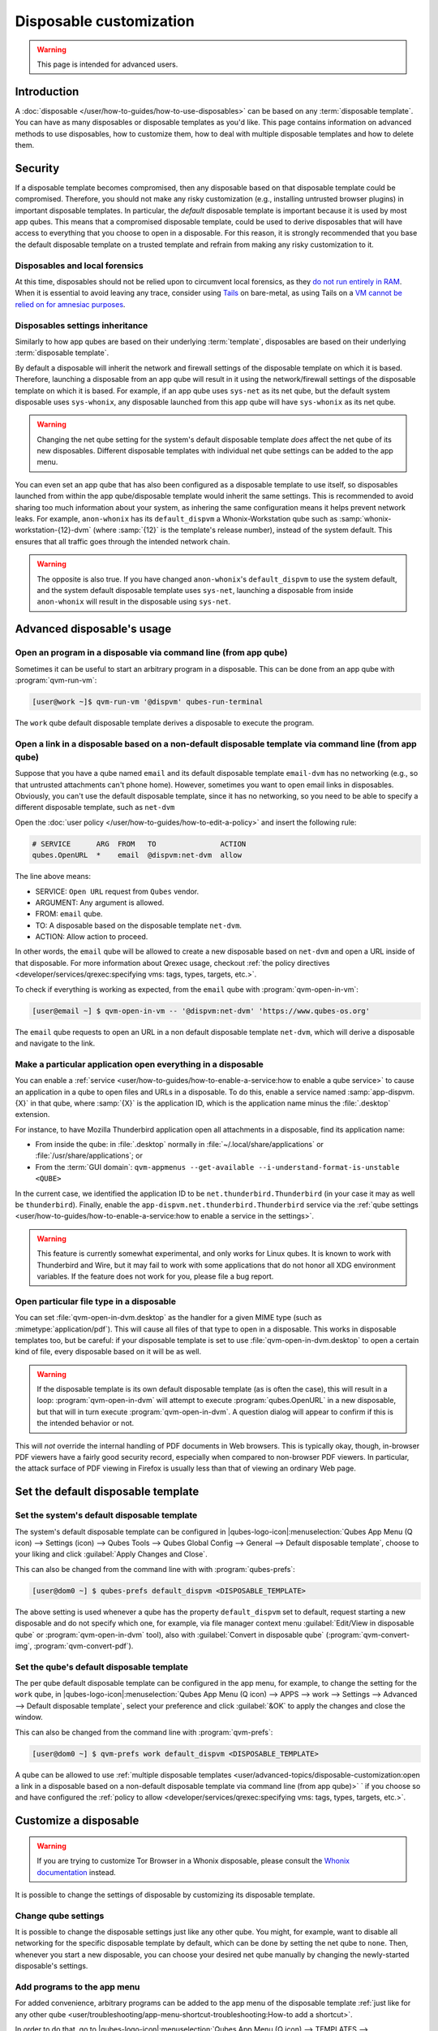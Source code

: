 ========================
Disposable customization
========================

.. warning::

      This page is intended for advanced users.

Introduction
------------


A :doc:`disposable </user/how-to-guides/how-to-use-disposables>` can be based on any :term:`disposable template`. You can have as many disposables or disposable templates as you'd like. This page contains information on advanced methods to use disposables, how to customize them, how to deal with multiple disposable templates and how to delete them.


Security
--------


If a disposable template becomes compromised, then any disposable based on that disposable template could be compromised. Therefore, you should not make any risky customization (e.g., installing untrusted browser plugins) in important disposable templates. In particular, the *default* disposable template is important because it is used by most app qubes. This means that a compromised disposable template, could be used to derive disposables that will have access to everything that you choose to open in a disposable. For this reason, it is strongly recommended that you base the default disposable template on a trusted template and refrain from making any risky customization to it.

Disposables and local forensics
^^^^^^^^^^^^^^^^^^^^^^^^^^^^^^^


At this time, disposables should not be relied upon to circumvent local forensics, as they `do not run entirely in RAM <https://groups.google.com/d/topic/qubes-devel/QwL5PjqPs-4/discussion>`__. When it is essential to avoid leaving any trace, consider using `Tails <https://tails.net>`__ on bare-metal, as using Tails on a `VM cannot be relied on for amnesiac purposes <https://tails.net/doc/advanced_topics/virtualization/index.en.html#index2h1>`__.

Disposables settings inheritance
^^^^^^^^^^^^^^^^^^^^^^^^^^^^^^^^


Similarly to how app qubes are based on their underlying :term:`template`, disposables are based on their underlying :term:`disposable template`.

By default a disposable will inherit the network and firewall settings of the disposable template on which it is based. Therefore, launching a disposable from an app qube will result in it using the network/firewall settings of the disposable template on which it is based. For example, if an app qube uses ``sys-net`` as its net qube, but the default system disposable uses ``sys-whonix``, any disposable launched from this app qube will have ``sys-whonix`` as its net qube.

.. warning:: Changing the net qube setting for the system's default disposable template *does* affect the net qube of its new disposables. Different disposable templates with individual net qube settings can be added to the app menu.

You can even set an app qube that has also been configured as a disposable template to use itself, so disposables launched from within the app qube/disposable template would inherit the same settings. This is recommended to avoid sharing too much information about your system, as inhering the same configuration means it helps prevent network leaks. For example, ``anon-whonix`` has its ``default_dispvm`` a Whonix-Workstation qube such as :samp:`whonix-workstation-{12}-dvm` (where :samp:`{12}` is the template's release number), instead of the system default. This ensures that all traffic goes through the intended network chain.

.. warning:: The opposite is also true. If you have changed ``anon-whonix``'s ``default_dispvm`` to use the system default, and the system default disposable template uses ``sys-net``, launching a disposable from inside ``anon-whonix`` will result in the disposable using ``sys-net``.

Advanced disposable's usage
---------------------------


Open an program in a disposable via command line (from app qube)
^^^^^^^^^^^^^^^^^^^^^^^^^^^^^^^^^^^^^^^^^^^^^^^^^^^^^^^^^^^^^^^^


Sometimes it can be useful to start an arbitrary program in a disposable. This can be done from an app qube with :program:`qvm-run-vm`:

.. code:: console

      [user@work ~]$ qvm-run-vm '@dispvm' qubes-run-terminal

The ``work`` qube default disposable template derives a disposable to execute the program.

Open a link in a disposable based on a non-default disposable template via command line (from app qube)
^^^^^^^^^^^^^^^^^^^^^^^^^^^^^^^^^^^^^^^^^^^^^^^^^^^^^^^^^^^^^^^^^^^^^^^^^^^^^^^^^^^^^^^^^^^^^^^^^^^^^^^


Suppose that you have a qube named ``email`` and its default disposable template ``email-dvm`` has no networking (e.g., so that untrusted attachments can't phone home). However, sometimes you want to open email links in disposables. Obviously, you can't use the default disposable template, since it has no networking, so you need to be able to specify a different disposable template, such as ``net-dvm``

Open the :doc:`user policy </user/how-to-guides/how-to-edit-a-policy>` and insert the following rule:

.. code:: text

      # SERVICE      ARG  FROM   TO               ACTION
      qubes.OpenURL  *    email  @dispvm:net-dvm  allow

The line above means:

- SERVICE: ``Open URL`` request from ``Qubes`` vendor.

- ARGUMENT: Any argument is allowed.

- FROM: ``email`` qube.

- TO: A disposable based on the disposable template ``net-dvm``.

- ACTION: Allow action to proceed.

In other words, the ``email`` qube will be allowed to create a new disposable based on ``net-dvm`` and open a URL inside of that disposable. For more information about Qrexec usage, checkout :ref:`the policy directives <developer/services/qrexec:specifying vms: tags, types, targets, etc.>`.

To check if everything is working as expected, from the ``email`` qube with :program:`qvm-open-in-vm`:

.. code:: console

      [user@email ~] $ qvm-open-in-vm -- '@dispvm:net-dvm' 'https://www.qubes-os.org'

The ``email`` qube requests to open an URL in a non default disposable template ``net-dvm``, which will derive a disposable and navigate to the link.

Make a particular application open everything in a disposable
^^^^^^^^^^^^^^^^^^^^^^^^^^^^^^^^^^^^^^^^^^^^^^^^^^^^^^^^^^^^^


You can enable a :ref:`service <user/how-to-guides/how-to-enable-a-service:how to enable a qube service>` to cause an application in a qube to open files and URLs in a disposable. To do this, enable a service named :samp:`app-dispvm.{X}` in that qube, where :samp:`{X}` is the application ID, which is the application name minus the :file:`.desktop` extension.

For instance, to have Mozilla Thunderbird application open all attachments in a disposable, find its application name:

- From inside the qube: in :file:`.desktop` normally in :file:`~/.local/share/applications` or :file:`/usr/share/applications`; or
- From the :term:`GUI domain`: ``qvm-appmenus --get-available --i-understand-format-is-unstable <QUBE>``

In the current case, we identified the application ID to be ``net.thunderbird.Thunderbird`` (in your case it may as well be ``thunderbird``). Finally, enable the ``app-dispvm.net.thunderbird.Thunderbird`` service via the :ref:`qube settings <user/how-to-guides/how-to-enable-a-service:how to enable a service in the settings>`.

.. warning:: This feature is currently somewhat experimental, and only works for Linux qubes. It is known to work with Thunderbird and Wire, but it may fail to work with some applications that do not honor all XDG environment variables. If the feature does not work for you, please file a bug report.

Open particular file type in a disposable
^^^^^^^^^^^^^^^^^^^^^^^^^^^^^^^^^^^^^^^^^


You can set :file:`qvm-open-in-dvm.desktop` as the handler for a given MIME type (such as :mimetype:`application/pdf`). This will cause all files of that type to open in a disposable. This works in disposable templates too, but be careful: if your disposable template is set to use :file:`qvm-open-in-dvm.desktop` to open a certain kind of file, every disposable based on it will be as well.

.. warning:: If the disposable template is its own default disposable template (as is often the case), this will result in a loop: :program:`qvm-open-in-dvm` will attempt to execute :program:`qubes.OpenURL` in a new disposable, but that will in turn execute :program:`qvm-open-in-dvm`. A question dialog will appear to confirm if this is the intended behavior or not.

This will *not* override the internal handling of PDF documents in Web browsers. This is typically okay, though, in-browser PDF viewers have a fairly good security record, especially when compared to non-browser PDF viewers. In particular, the attack surface of PDF viewing in Firefox is usually less than that of viewing an ordinary Web page.

Set the default disposable template
-----------------------------------


Set the system's default disposable template
^^^^^^^^^^^^^^^^^^^^^^^^^^^^^^^^^^^^^^^^^^^^


The system's default disposable template can be configured in |qubes-logo-icon|:menuselection:`Qubes App Menu (Q icon) --> Settings (icon) --> Qubes Tools --> Qubes Global Config --> General --> Default disposable template`, choose to your liking and click :guilabel:`Apply Changes and Close`.

.. image:: /attachment/doc/r4.3-disp-default-global.png
   :alt: Global config window with system's default disposable template item emphasized.


This can also be changed from the command line with with :program:`qubes-prefs`:

.. code:: console

      [user@dom0 ~] $ qubes-prefs default_dispvm <DISPOSABLE_TEMPLATE>

The above setting is used whenever a qube has the property ``default_dispvm`` set to default, request starting a new disposable and do not specify which one, for example, via file manager context menu :guilabel:`Edit/View in disposable qube` or :program:`qvm-open-in-dvm` tool), also with :guilabel:`Convert in disposable qube` (:program:`qvm-convert-img`, :program:`qvm-convert-pdf`).

Set the qube's default disposable template
^^^^^^^^^^^^^^^^^^^^^^^^^^^^^^^^^^^^^^^^^^^^


The per qube default disposable template can be configured in the app menu, for example, to change the setting for the ``work`` qube, in |qubes-logo-icon|:menuselection:`Qubes App Menu (Q icon) --> APPS --> work --> Settings --> Advanced --> Default disposable template`, select your preference and click :guilabel:`&OK` to apply the changes and close the window.

.. image:: /attachment/doc/r4.3-disp-default-local.png
   :alt: Qube settings of ``default-mgmt-dvm`` with qube's default disposable template item emphasized.

This can also be changed from the command line with :program:`qvm-prefs`:

.. code:: console

      [user@dom0 ~] $ qvm-prefs work default_dispvm <DISPOSABLE_TEMPLATE>

A qube can be allowed to use :ref:`multiple disposable templates <user/advanced-topics/disposable-customization:open a link in a disposable based on a non-default disposable template via command line (from app qube)>`
` if you choose so and have configured the :ref:`policy to allow <developer/services/qrexec:specifying vms: tags, types, targets, etc.>`.

Customize a disposable
----------------------


.. warning:: If you are trying to customize Tor Browser in a Whonix disposable, please consult the `Whonix documentation <https://www.whonix.org/wiki/Tor_Browser/Advanced_Users#disposable_Template_Customization>`__ instead.

It is possible to change the settings of disposable by customizing its disposable template.

Change qube settings
^^^^^^^^^^^^^^^^^^^^


It is possible to change the disposable settings just like any other qube. You might, for example, want to disable all networking for the specific disposable template by default, which can be done by setting the net qube to ``none``. Then, whenever you start a new disposable, you can choose your desired net qube manually by changing the newly-started disposable's settings.

Add programs to the app menu
^^^^^^^^^^^^^^^^^^^^^^^^^^^^


For added convenience, arbitrary programs can be added to the app menu of the disposable template :ref:`just like for any other qube <user/troubleshooting/app-menu-shortcut-troubleshooting:How-to add a shortcut>`.

In order to do that, go to |qubes-logo-icon|:menuselection:`Qubes App Menu (Q icon) --> TEMPLATES --> <DISPOSABLE_TEMPLATE> --> Settings --> Applications` and select desired applications as for any other qube.

Only applications whose :ref:`main process keeps running until you close the application <user/how-to-guides/how-to-use-disposables:call to the application succeeds but disposable exits too soon>` will work.

Change application settings manually
^^^^^^^^^^^^^^^^^^^^^^^^^^^^^^^^^^^^


It is also possible to change application settings of a disposable by customizing the disposable template:

1. Start a terminal (or your chosen application) in the :samp:`{<DISPOSABLE_TEMPLATE>}` qube with |qubes-logo-icon|:menuselection:`Qubes App Menu (Q icon) --> TEMPLATES --> <DISPOSABLE_TEMPLATE> --> Run Terminal` or by running the following command in a :term:`GUI domain`:

   .. code:: console

         [user@dom0 ~] $ qvm-run --service -- <DISPOSABLE_TEMPLATE> qubes.StartApp+qubes-run-terminal

2. Change the applications settings, as desired. Some examples of changes you may want to make include:

   - Firefox's default startup settings and homepage.

   - Default editor, image viewer. In Debian derivatives, this can be done with the :program:`mimeopen` command.

3. Shutdown the qube, either with Qubes Domains widget, |qubes-logo-icon|:menuselection:`Qubes App Menu (Q icon) --> TEMPLATES --> <DISPOSABLE_TEMPLATE> --> Shutdown`, :program:`qvm-shutdown` from the :term:`GUI domain` terminal or with :program:`poweroff` from qube's terminal.

Change application settings dynamically
^^^^^^^^^^^^^^^^^^^^^^^^^^^^^^^^^^^^^^^


It is possible to specify data from the :term:`GUI domain` to be read inside the qube using :doc:`vm-config.* features <core-admin-client:manpages/qvm-features>`. This is useful to pass secrets to a single qube instead of writing to the disposable template, which would be shared with all descendants of it.

Let's take for example ``sys-net``, which could be a disposable if you enabled that option during installation. In that case, it's template is ``default-dvm``, but that is also the template of unnamed disposables that launch applications which you don't trust. It would be improper to write the Wi-Fi password to ``default-dvm``, as it would expose it to numerous qubes. Instead, write the data as a qube feature using the :samp:`vm-config.{X}` syntax, where :samp:`{X}` is any valid identification string you'd like.

From the :term:`GUI domain`:

.. code:: console

      [user@dom0 ~] $ qvm-features sys-net vm-config.wifi-ssid <SSID>
      [user@dom0 ~] $ qvm-features sys-net vm-config.wifi-pass <PASSWORD>

From the configured qube, ``sys-net``:

.. code:: console

      [user@sys-net ~] $ qubesdb-read /vm-config/wifi-ssid
      [user@sys-net ~] $ qubesdb-read /vm-config/wifi-pass

It is up to each qube to handle these entries. In this case, :program:`nmcli` command should be called from somewhere during qube startup to configure the network, it is up to the user to manage it.

Create a new disposable template
--------------------------------


You can create as many disposable templates as you want. First, you need to :ref:`create an app qube <introduction/getting-started:adding, removing, and listing qubes>`.

Next, go to |qubes-logo-icon|:menuselection:`Qubes App Menu (Q icon) --> APPS --> <DISPOSABLE_TEMPLATE> --> Settings --> Advanced --> Disposable template` and enable it, at last, click on :guilabel:`&OK` to accept the changes and close the window. To modify settings of the disposable template itself or how programs are run on it, use the :guilabel:`TEMPLATES` tab.

You can also use the command line equivalent:

.. code:: console

      [user@dom0 ~] $ qvm-create --template <TEMPLATE> --label red <DISPOSABLE_TEMPLATE>
      [user@dom0 ~] $ qvm-prefs <DISPOSABLE_TEMPLATE> template_for_dispvms True
      [user@dom0 ~] $ qvm-features <DISPOSABLE_TEMPLATE> appmenus-dispvm 1

The ``appmenus-dispvm`` feature is only necessary if you intend to launch disposables derived from this disposable template via the |qubes-logo-icon|:menuselection:`Qubes App Menu (Q icon)`. When enabled, desktop entries for this qube will have ``(dvm)`` inserted and appear on application menu as :guilabel:`New disposable qube from <DISPOSABLE_TEMPLATE>`, clicking on this entry will launch a launch the application in a new unnamed disposable based on the disposable template (not in the disposable template itself).

.. important:: Application shortcuts that existed before setting this feature will not be updated automatically. Please go to |qubes-logo-icon|:menuselection:`Qubes App Menu (Q icon) --> APPS --> <DISPOSABLE_TEMPLATE> --> Settings`, in the :guilabel:`Applications` tab, unselect all existing shortcuts by clicking :guilabel:`<<`, then click :guilabel:`&OK` and close the dialog. Give it a few seconds and then reopen and re-select all the shortcuts you want to see in the menu. See :doc:`app menu shortcut troubleshooting </user/troubleshooting/app-menu-shortcut-troubleshooting>` for background information.

Creating named disposables for service qubes
--------------------------------------------


You can use a :term:`named disposable` for a :term:`service qube` (such as those with the ``sys-*`` naming scheme) as long as they are stateless. For example, a ``sys-net`` using DHCP or ``sys-usb`` will work. In most cases ``sys-firewall`` will also work, even if you have configured app qube firewall rules. The only exception is if you require something like qube to qube communication and have manually edited ``nftables`` or other items directly inside the firewall app qube.

Named disposable for service qubes without PCI devices via GUI
^^^^^^^^^^^^^^^^^^^^^^^^^^^^^^^^^^^^^^^^^^^^^^^^^^^^^^^^^^^^^^


To create one that has no PCI devices attached, such as for ``sys-firewall``, create a :ref:`named disposable <user/how-to-guides/how-to-use-disposables:how to create named disposables>`. Write a name, choose a label and select :guilabel:`Launch Qube Settings after creation`. Click :guilabel:`Create new qube` to complete creation. When the :guilabel:`Qube Settings` opens:

- :menuselection:`Basic --> Start qube automatically on boot`
- :menuselection:`Basic --> Net qube --> sys-net`
- :menuselection:`Advanced --> Provides network`

Click :guilabel:`&OK` to save changes and close the window.

On the :term:`GUI domain` terminal, disable disposable's appmenus:

.. code:: console

      [user@dom0 ~] $ qvm-features <SERVICE_QUBE> appmenus-dispvm ''

Next, set the old service qube's autostart to false, and update any references to the old one to instead point to the new in the Qube Settings of each qube as well as Global Config. For example, ``qvm-prefs work netvm <SERVICE_QUBE>`` and ``qubes-prefs default_netvm <SERVICE_QUBE``.

Named disposable for service qubes without PCI devices via command line
^^^^^^^^^^^^^^^^^^^^^^^^^^^^^^^^^^^^^^^^^^^^^^^^^^^^^^^^^^^^^^^^^^^^^^^


To create one that has no PCI devices attached, such as for ``sys-firewall``:

.. code:: console

      [user@dom0 ~] $ qvm-create -C DispVM -l green <SERVICE_QUBE>
      [user@dom0 ~] $ qvm-prefs <SERVICE_QUBE> autostart true
      [user@dom0 ~] $ qvm-prefs <SERVICE_QUBE> netvm <NET_QUBE>
      [user@dom0 ~] $ qvm-prefs <SERVICE_QUBE> provides_network true
      [user@dom0 ~] $ qvm-features <SERVICE_QUBE> appmenus-dispvm ''

Next, set the old service qube's autostart to false, and update any references to the old one to instead point to the new in the Qube Settings of each qube as well as Global Config. Also make sure to update any :doc:`RPC policies </user/advanced-topics/rpc-policy>`, if needed.

Here is an example of a complete ``sys-firewall`` replacement:

.. code:: console

      [user@dom0 ~] $ qvm-create -C DispVM -l green sys-net2
      [user@dom0 ~] $ qvm-prefs sys-net2 autostart true
      [user@dom0 ~] $ qvm-prefs sys-net2 netvm <NET_QUBE>
      [user@dom0 ~] $ qvm-prefs sys-net2 provides_network true
      [user@dom0 ~] $ qvm-features sys-net2 appmenus-dispvm ''
      [user@dom0 ~] $ qubes-prefs default_netvm sys-net2
      [user@dom0 ~] $ qubes-prefs updatevm sys-net2
      [user@dom0 ~] $ qvm-prefs sys-firewall netvm sys-net2

Named disposable for service qubes with PCI devices via GUI
^^^^^^^^^^^^^^^^^^^^^^^^^^^^^^^^^^^^^^^^^^^^^^^^^^^^^^^^^^^


To create one with a PCI device attached, such as for ``sys-net`` or ``sys-usb``, create a :ref:`named disposable <user/how-to-guides/how-to-use-disposables:how to create named disposables>`. Write a name, choose a label and select :guilabel:`Launch Qube Settings after creation`. Click :guilabel:`Create new qube` to complete creation. When the :guilabel:`Qube Settings` opens:

- :menuselection:`Basic --> Start qube automatically on boot`
- :menuselection:`Basic --> Net qube --> (none)`
- :menuselection:`Advanced --> Virtualization --> Mode --> HVM`
- :menuselection:`Devices --> Available devices --> <DEVICE> --> >`
- :menuselection:`Services --> Select a service --> meminfo-writer --> Add`

Optionally, if this disposable will also provide network access to other qubes:

- :menuselection:`Advanced --> Provides network`

Click :guilabel:`&OK` to save changes and close the window.

On the :term:`GUI domain` terminal, disable disposable's appmenus:

.. code:: console

      [user@dom0 ~] $ qvm-features <SERVICE_QUBE> appmenus-dispvm ''

Next, set the old service qube's autostart to false, and update any references to the old one, e.g.:

.. code:: console

      [user@dom0 ~] $ qvm-prefs sys-firewall netvm <SERVICE_QUBE>

Also make sure to update any :doc:`RPC policies </user/advanced-topics/rpc-policy>`, if needed.


Named disposable for service qubes with PCI devices via command line
^^^^^^^^^^^^^^^^^^^^^^^^^^^^^^^^^^^^^^^^^^^^^^^^^^^^^^^^^^^^^^^^^^^^

To create one with a PCI device attached, such as for ``sys-net`` or ``sys-usb``:

.. important:: You can use ``qvm-pci`` to :ref:`determine <user/how-to-guides/how-to-use-pci-devices:\`\`qvm-pci\`\` usage>` the ``<BDF>``. Also, you will often need to include the ``-o no-strict-reset=True`` :ref:`option <user/how-to-guides/how-to-use-pci-devices:no-strict-reset>` with USB controllers.

.. code:: console

      [user@dom0 ~] $ qvm-create -C DispVM -l red <SERVICE_QUBE>
      [user@dom0 ~] $ qvm-prefs <SERVICE_QUBE> virt_mode hvm
      [user@dom0 ~] $ qvm-service <SERVICE_QUBE> meminfo-writer off
      [user@dom0 ~] $ qvm-pci attach --persistent <SERVICE_QUBE> dom0:<BDF>
      [user@dom0 ~] $ qvm-prefs <SERVICE_QUBE> autostart true
      [user@dom0 ~] $ qvm-prefs <SERVICE_QUBE> netvm ''
      [user@dom0 ~] $ qvm-features <SERVICE_QUBE> appmenus-dispvm ''

Optionally, if this disposable will also provide network access to other qubes:

.. code:: console

      [user@dom0 ~] $ qvm-prefs <SERVICE_QUBE> provides_network true

Next, set the old service qube's autostart to false, and update any references to the old one, e.g.:

.. code:: console

      [user@dom0 ~] $ qvm-prefs sys-firewall netvm <SERVICE_QUBE>

Also make sure to update any :doc:`RPC policies </user/advanced-topics/rpc-policy>`, if needed.

Here is an example of a complete ``sys-net`` replacement:

.. code:: console

      [user@dom0 ~] $ qvm-create -C DispVM -l red sys-net2
      [user@dom0 ~] $ qvm-prefs sys-net2 virt_mode hvm
      [user@dom0 ~] $ qvm-service sys-net2 meminfo-writer off
      [user@dom0 ~] $ qvm-pci attach --persistent sys-net2 dom0:00_1a.0
      [user@dom0 ~] $ qvm-prefs sys-net2 autostart true
      [user@dom0 ~] $ qvm-prefs sys-net2 netvm ''
      [user@dom0 ~] $ qvm-features sys-net2 appmenus-dispvm ''
      [user@dom0 ~] $ qvm-prefs sys-net2 provides_network true
      [user@dom0 ~] $ qvm-prefs sys-net autostart false
      [user@dom0 ~] $ qvm-prefs sys-firewall netvm sys-net2
      [user@dom0 ~] $ qubes-prefs clockvm sys-net2

Deleting disposable templates
-----------------------------


It is only possible to delete a disposable template:

- While there are no disposables based on it (preloaded disposables excluded).
- If no system or qube property links to it (such as ``template`` or ``default_dispvm``).

Let's delete a disposable template with |qubes-logo-icon|:menuselection:`Qubes App Menu (Q icon) --> TEMPLATES --> <DISPOSABLE_TEMPLATE> --> Settings --> Basic --> Delete qube`.

Or with the command line equivalent:

.. code:: console

      [user@dom0 ~] $ qvm-remove <DISPOSABLE_TEMPLATE>
      This will completely remove the selected VM(s)
        <DISPOSABLE_TEMPLATE>
      Are you sure? [y/N]

The deletion may fail if the qube is still referenced, in that case, proceed to the next sections.

Retire the qube from being the system's default disposable template
^^^^^^^^^^^^^^^^^^^^^^^^^^^^^^^^^^^^^^^^^^^^^^^^^^^^^^^^^^^^^^^^^^^


The system's default disposable template may reference the :samp:`{<DISPOSABLE_TEMPLATE>}`. Let's check if it is being used with |qubes-logo-icon|:menuselection:`Qubes App Menu (Q icon) --> Settings (icon) --> Qubes Tools --> Qubes Global Config --> General --> Default disposable template`.

Or the command line equivalent.

.. code:: console

      [user@dom0 ~] $ qubes-prefs default_dispvm
      <DISPOSABLE_TEMPLATE>

If the :samp:`{<DISPOSABLE_TEMPLATE>}` is referenced, set an alternative, and if no alternative is available, set it to an empty value.

Retire the qube from being a qube's default disposable template
^^^^^^^^^^^^^^^^^^^^^^^^^^^^^^^^^^^^^^^^^^^^^^^^^^^^^^^^^^^^^^^


Now let's check the per qube ``default_dispvm`` property for any qube, in this case, the ``work`` qube, in |qubes-logo-icon|:menuselection:`Qubes App Menu (Q icon) --> APPS --> work --> Settings --> Advanced --> Default disposable template`.

Or use the command line equivalent:

.. code:: console

      [user@dom0 ~] $ qvm-prefs <QUBE> | grep default_dispvm
      default_dispvm        -  <DISPOSABLE_TEMPLATE>

If the :samp:`{<DISPOSABLE_TEMPLATE>}` is referenced, set an alternative, and if no alternative is available, set it to an empty value.

This process must be repeated for every qube that references the :samp:`{<DISPOSABLE_TEMPLATE>}`.

Disposable template deletion troubleshooting
^^^^^^^^^^^^^^^^^^^^^^^^^^^^^^^^^^^^^^^^^^^^


If you still encounter a problem, you may have forgotten to clean an entry. Looking at the system logs will help you:

.. code:: console

      [user@dom0 ~] $ journalctl -S 60s

